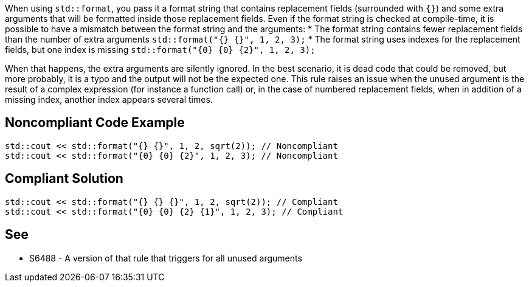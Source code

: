 When using `std::format`, you pass it a format string that contains replacement fields (surrounded with `{}`)
and some extra arguments that will be formatted inside those replacement fields. 
Even if the format string is checked at compile-time, it is possible to have a mismatch between the format string and the arguments:
* The format string contains fewer replacement fields than the number of extra arguments
  `std::format("{} {}", 1, 2, 3);`
* The format string uses indexes for the replacement fields, but one index is missing
  `std::format("{0} {0} {2}", 1, 2, 3);`

When that happens, the extra arguments are silently ignored. In the best scenario, it is dead code that could be removed, 
but more probably, it is a typo and the output will not be the expected one.
This rule raises an issue when the unused argument is the result of a complex expression (for instance a function call) or, 
in the case of numbered replacement fields, when in addition of a missing index, another index appears several times.


== Noncompliant Code Example

[source,cpp]
----
std::cout << std::format("{} {}", 1, 2, sqrt(2)); // Noncompliant
std::cout << std::format("{0} {0} {2}", 1, 2, 3); // Noncompliant
----

== Compliant Solution
[source,cpp]
----
std::cout << std::format("{} {} {}", 1, 2, sqrt(2)); // Compliant
std::cout << std::format("{0} {0} {2} {1}", 1, 2, 3); // Compliant
----

== See

* S6488 - A version of that rule that triggers for all unused arguments
